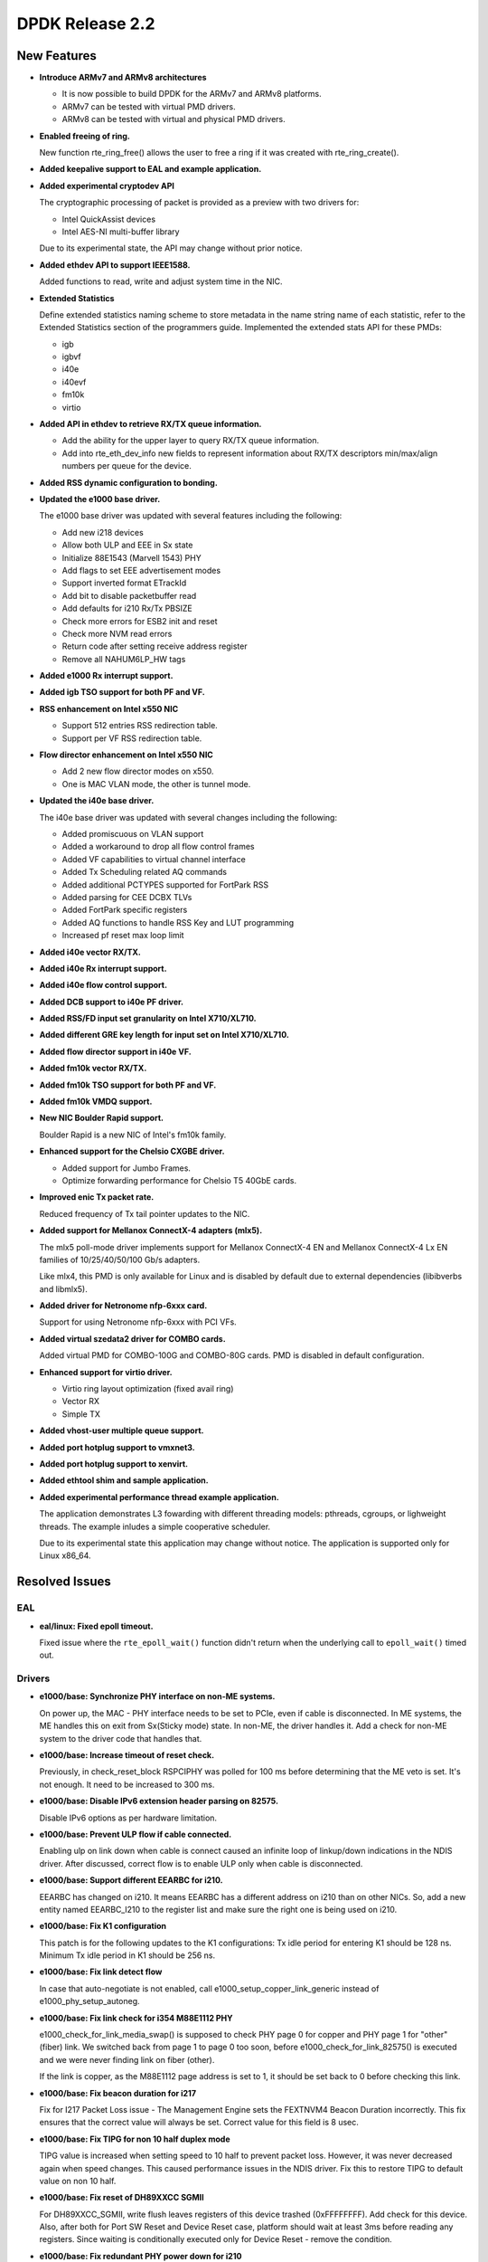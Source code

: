 DPDK Release 2.2
================

New Features
------------

* **Introduce ARMv7 and ARMv8 architectures**

  * It is now possible to build DPDK for the ARMv7 and ARMv8 platforms.
  * ARMv7 can be tested with virtual PMD drivers.
  * ARMv8 can be tested with virtual and physical PMD drivers.

* **Enabled freeing of ring.**

  New function rte_ring_free() allows the user to free a ring
  if it was created with rte_ring_create().

* **Added keepalive support to EAL and example application.**

* **Added experimental cryptodev API**

  The cryptographic processing of packet is provided as a preview
  with two drivers for:

  * Intel QuickAssist devices
  * Intel AES-NI multi-buffer library

  Due to its experimental state, the API may change without prior notice.

* **Added ethdev API to support IEEE1588.**

  Added functions to read, write and adjust system time in the NIC.

* **Extended Statistics**

  Define extended statistics naming scheme to store metadata in the name
  string name of each statistic, refer to the Extended Statistics section
  of the programmers guide. Implemented the extended stats API for these
  PMDs:

  * igb
  * igbvf
  * i40e
  * i40evf
  * fm10k
  * virtio

* **Added API in ethdev to retrieve RX/TX queue information.**

  *  Add the ability for the upper layer to query RX/TX queue information.
  *  Add into rte_eth_dev_info new fields to represent information about
     RX/TX descriptors min/max/align numbers per queue for the device.

* **Added RSS dynamic configuration to bonding.**

* **Updated the e1000 base driver.**

  The e1000 base driver was updated with several features including the
  following:

  * Add new i218 devices
  * Allow both ULP and EEE in Sx state
  * Initialize 88E1543 (Marvell 1543) PHY
  * Add flags to set EEE advertisement modes
  * Support inverted format ETrackId
  * Add bit to disable packetbuffer read
  * Add defaults for i210 Rx/Tx PBSIZE
  * Check more errors for ESB2 init and reset
  * Check more NVM read errors
  * Return code after setting receive address register
  * Remove all NAHUM6LP_HW tags

* **Added e1000 Rx interrupt support.**

* **Added igb TSO support for both PF and VF.**

* **RSS enhancement on Intel x550 NIC**

  * Support 512 entries RSS redirection table.
  * Support per VF RSS redirection table.

* **Flow director enhancement on Intel x550 NIC**

  * Add 2 new flow director modes on x550.
  * One is MAC VLAN mode, the other is tunnel mode.

* **Updated the i40e base driver.**

  The i40e base driver was updated with several changes including the
  following:

  *  Added promiscuous on VLAN support
  *  Added a workaround to drop all flow control frames
  *  Added VF capabilities to virtual channel interface
  *  Added Tx Scheduling related AQ commands
  *  Added additional PCTYPES supported for FortPark RSS
  *  Added parsing for CEE DCBX TLVs
  *  Added FortPark specific registers
  *  Added AQ functions to handle RSS Key and LUT programming
  *  Increased pf reset max loop limit

* **Added i40e vector RX/TX.**

* **Added i40e Rx interrupt support.**

* **Added i40e flow control support.**

* **Added DCB support to i40e PF driver.**

* **Added RSS/FD input set granularity on Intel X710/XL710.**

* **Added different GRE key length for input set on Intel X710/XL710.**

* **Added flow director support in i40e VF.**

* **Added fm10k vector RX/TX.**

* **Added fm10k TSO support for both PF and VF.**

* **Added fm10k VMDQ support.**

* **New NIC Boulder Rapid support.**

  Boulder Rapid is a new NIC of Intel's fm10k family.

* **Enhanced support for the Chelsio CXGBE driver.**

  *  Added support for Jumbo Frames.
  *  Optimize forwarding performance for Chelsio T5 40GbE cards.

* **Improved enic Tx packet rate.**

  Reduced frequency of Tx tail pointer updates to the NIC.

* **Added support for Mellanox ConnectX-4 adapters (mlx5).**

  The mlx5 poll-mode driver implements support for Mellanox ConnectX-4 EN
  and Mellanox ConnectX-4 Lx EN families of 10/25/40/50/100 Gb/s adapters.

  Like mlx4, this PMD is only available for Linux and is disabled by default
  due to external dependencies (libibverbs and libmlx5).

* **Added driver for Netronome nfp-6xxx card.**

  Support for using Netronome nfp-6xxx with PCI VFs.

* **Added virtual szedata2 driver for COMBO cards.**

  Added virtual PMD for COMBO-100G and COMBO-80G cards.
  PMD is disabled in default configuration.

* **Enhanced support for virtio driver.**

  * Virtio ring layout optimization (fixed avail ring)
  * Vector RX
  * Simple TX

* **Added vhost-user multiple queue support.**

* **Added port hotplug support to vmxnet3.**

* **Added port hotplug support to xenvirt.**

* **Added ethtool shim and sample application.**

* **Added experimental performance thread example application.**

  The application demonstrates L3 fowarding with different threading
  models: pthreads, cgroups, or lighweight threads. The example inludes
  a simple cooperative scheduler.

  Due to its experimental state this application may change without notice.
  The application is supported only for Linux x86_64.


Resolved Issues
---------------

EAL
~~~

* **eal/linux: Fixed epoll timeout.**

  Fixed issue where the ``rte_epoll_wait()`` function didn't return when the
  underlying call to ``epoll_wait()`` timed out.


Drivers
~~~~~~~

* **e1000/base: Synchronize PHY interface on non-ME systems.**

  On power up, the MAC - PHY interface needs to be set to PCIe, even if
  cable is disconnected.  In ME systems, the ME handles this on exit from
  Sx(Sticky mode) state. In non-ME, the driver handles it. Add a check
  for non-ME system to the driver code that handles that.

* **e1000/base: Increase timeout of reset check.**

  Previously, in check_reset_block RSPCIPHY was polled for 100 ms before
  determining that the ME veto is set. It's not enough. It need to be increased
  to 300 ms.

* **e1000/base: Disable IPv6 extension header parsing on 82575.**

  Disable IPv6 options as per hardware limitation.

* **e1000/base: Prevent ULP flow if cable connected.**

  Enabling ulp on link down when cable is connect caused an infinite
  loop of linkup/down indications in the NDIS driver.
  After discussed, correct flow is to enable ULP only when cable is
  disconnected.

* **e1000/base: Support different EEARBC for i210.**

  EEARBC has changed on i210. It means EEARBC has a different address on
  i210 than on other NICs. So, add a new entity named EEARBC_I210 to the
  register list and make sure the right one is being used on i210.

* **e1000/base: Fix K1 configuration**

  This patch is for the following updates to the K1 configurations:
  Tx idle period for entering K1 should be 128 ns.
  Minimum Tx idle period in K1 should be 256 ns.

* **e1000/base: Fix link detect flow**

  In case that auto-negotiate is not enabled, call
  e1000_setup_copper_link_generic instead of e1000_phy_setup_autoneg.

* **e1000/base: Fix link check for i354 M88E1112 PHY**

  e1000_check_for_link_media_swap() is supposed to check PHY page 0 for
  copper and PHY page 1 for "other" (fiber) link. We switched back from
  page 1 to page 0 too soon, before e1000_check_for_link_82575() is
  executed and we were never finding link on fiber (other).

  If the link is copper, as the M88E1112 page address is set to 1, it should be
  set back to 0 before checking this link.

* **e1000/base: Fix beacon duration for i217**

  Fix for I217 Packet Loss issue - The Management Engine sets the FEXTNVM4
  Beacon Duration incorrectly.  This fix ensures that the correct value will
  always be set. Correct value for this field is 8 usec.

* **e1000/base: Fix TIPG for non 10 half duplex mode**

  TIPG value is increased when setting speed to 10 half to prevent
  packet loss. However, it was never decreased again when speed
  changes. This caused performance issues in the NDIS driver.
  Fix this to restore TIPG to default value on non 10 half.

* **e1000/base: Fix reset of DH89XXCC SGMII**

  For DH89XXCC_SGMII, write flush leaves registers of this device trashed
  (0xFFFFFFFF). Add check for this device.
  Also, after both for Port SW Reset and Device Reset case, platform should
  wait at least 3ms before reading any registers. Since waiting is
  conditionally executed only for Device Reset - remove the condition.

* **e1000/base: Fix redundant PHY power down for i210**

  Bit 11 of PHYREG 0 is used to power down PHY. The use of PHYREG 16 is
  unnecessary any more.

* **e1000/base: fix jumbo frame CRC failures**

  Change the value of register 776.20[11:2] for jumbo mode from 0x1A to 0x1F.
  This is to enlarge the gap between read and write pointers in the TX Fifo.
  And replace the magic number with a macro by the way.

* **e1000/base: Fix link flap on 82579**

  Several customers have reported a link flap issue on 82579. The symptoms
  are random and intermittent link losses when 82579 is connected to specific
  switches. Issue has been root caused as interoperability problem between
  the NIC and at least some Broadcom PHYs in the Energy Efficient Ethernet
  wake mechanism.
  To fix the issue, we are disabling the Phase Locked Loop shutdown in 100M
  Low Power Idle. This solution will cause an increase of power in 100M EEE
  link. It may cost additional 28mW in this specific mode.

* **igb: Fixed IEEE1588 frame identification in I210.**

  Fixed issue where the flag PKT_RX_IEEE1588_PTP was not being set
  in Intel I210 NIC, as EtherType in RX descriptor is in bits 8:10 of
  Packet Type and not in the default bits 0:2.

* **igb: Fixed VF start with PF stopped.**

  VF needs the PF interrupt support initialized even if not started.

* **igb: Fixed VF MAC address when using with DPDK PF.**

  Assign a random MAC address in VF when not assigned by PF.

* **ixgbe: Fixed issue with X550 DCB.**

  Fixed a DCB issue with x550 where for 8 TCs (Traffic Classes), if a packet
  with user priority 6 or 7 was injected to the NIC, then the NIC would only
  put 3 packets into the queue. There was also a similar issue for 4 TCs.

* **ixgbe: Removed burst size restriction of vector RX.**

  Fixed issue where a burst size less than 32 didn't receive anything.

* **ixgbe: Fixed VF start with PF stopped.**

  VF needs the PF interrupt support initialized even if not started.

* **ixgbe: Fixed TX hang when RS distance exceeds HW limit.**

  Fixed an issue when TX queue can hang when a lot of highly fragmented
  packets have to be sent.
  As part of that fix, tx_rs_thresh for ixgbe PMD is not allowed to be greater
  then to 32 to comply with HW restrictions.

* **i40e: Fixed base driver allocation when not using first numa node.**

  Fixed i40e issue that occurred when a DPDK application didn't initialize
  ports if memory wasn't available on socket 0.

* **i40e: Fixed maximum of 64 queues per port.**

  Fixed the issue in i40e of cannot supporting more than 64 queues per port,
  though hardware actually supports that. The real number of queues may vary,
  as long as the total number of queues used in PF, VFs, VMDq and FD does not
  exceeds the hardware maximum.

* **i40e: Fixed statistics of packets.**

  Added discarding packets on VSI to the stats and rectify the old statistics.

* **i40e: Fixed issue of not freeing memzone.**

  Fixed the issue of not freeing memzone in the call to free the memory for
  adminq DMA.

* **mlx: Fixed driver loading.**

  The mlx drivers were unable to load when built as a shared library,
  due to a missing symbol in mempool library.

* **vhost: Fixed Qemu shutdown.**

  Fixed issue with libvirt ``virsh destroy`` not killing the VM.

* **virtio: Fixed crash after changing link state.**

  Fixed io permission in the interrupt handler.

* **virtio: Fixed crash when releasing queue.**

  Fixed issue when releasing null control queue.


Libraries
~~~~~~~~~

* **hash: Fixed memory allocation of Cuckoo Hash key table.**

  Fixed issue where an incorrect Cuckoo Hash key table size could be
  calculated limiting the size to 4GB.

* **hash: Fixed incorrect lookup if key is all zero.**

  Fixed issue in hash library that occurred if an all zero
  key was not added in the table and the key was looked up,
  resulting in an incorrect hit.

* **hash: Fixed thread scaling by reducing contention.**

  Fixed issue in hash library where, using multiple cores with
  hardware transactional memory support, thread scaling did not work,
  due to the global ring that is shared by all cores.


Examples
~~~~~~~~

* **l3fwd: Fixed crash with IPv6.**

* **vhost_xen: Fixed compile error.**


Other
~~~~~

* This release drops compatibility with Linux kernel 2.6.33. The minimum
  kernel requirement is now 2.6.34.


Known Issues
------------

* Some drivers do not fill the packet type when receiving.
  As the l3fwd example application requires this info, the i40e vector
  driver must be disabled to benefit of the packet type with i40e.


API Changes
-----------

* The deprecated flow director API is removed.
  It was replaced by rte_eth_dev_filter_ctrl().

* The dcb_queue is renamed to dcb_tc in following dcb configuration
  structures: rte_eth_dcb_rx_conf, rte_eth_dcb_tx_conf,
  rte_eth_vmdq_dcb_conf, rte_eth_vmdq_dcb_tx_conf.

* The rte_eth_rx_queue_count() function now returns "int" instead of "uint32_t"
  to allow the use of negative values as error codes on return.

* The function rte_eal_pci_close_one() is removed.
  It was replaced by rte_eal_pci_detach().

* The deprecated ACL API ipv4vlan is removed.

* The deprecated hash function rte_jhash2() is removed.
  It was replaced by rte_jhash_32b().

* The deprecated KNI functions are removed:
  rte_kni_create(), rte_kni_get_port_id() and rte_kni_info_get().

* The deprecated ring PMD functions are removed:
  rte_eth_ring_pair_create() and rte_eth_ring_pair_attach().

* The devargs union field virtual is renamed to virt for C++ compatibility.

ABI Changes
-----------

* The EAL and ethdev structures rte_intr_handle and rte_eth_conf were changed
  to support Rx interrupt. It was already done in 2.1 for CONFIG_RTE_NEXT_ABI.

* The ethdev flow director entries for SCTP were changed.
  It was already done in 2.1 for CONFIG_RTE_NEXT_ABI.

* The ethdev flow director structure rte_eth_fdir_flow_ext structure is changed.
  New fields are added to support flow director filtering in VF.

* The size of the ethdev structure rte_eth_hash_filter_info is changed
  by adding a new element rte_eth_input_set_conf in an union.

* The new fields rx_desc_lim and tx_desc_lim are added into rte_eth_dev_info
  structure.

* For debug builds, the functions rte_eth_rx_burst(), rte_eth_tx_burst()
  rte_eth_rx_descriptor_done() and rte_eth_rx_queue_count() will
  no longer be separate functions in the DPDK libraries. Instead, they will
  only be present in the rte_ethdev.h header file.

* The maximum number of queues per port CONFIG_RTE_MAX_QUEUES_PER_PORT is
  increased to 1024.

* The mbuf structure was changed to support unified packet type.
  It was already done in 2.1 for CONFIG_RTE_NEXT_ABI.

* The dummy malloc library is removed. The content was moved into EAL in 2.1.

* The LPM structure is changed. The deprecated field mem_location is removed.

* librte_table LPM: A new parameter to hold the table name will be added to
  the LPM table parameter structure.

* librte_table hash: The key mask parameter is added to the hash table
  parameter structure for 8-byte key and 16-byte key extendible bucket
  and LRU tables.

* librte_port: Macros to access the packet meta-data stored within the packet
  buffer has been adjusted to cover the packet mbuf structure.

* librte_cfgfile: Allow longer names and values by increasing the constants
  CFG_NAME_LEN and CFG_VALUE_LEN to 64 and 256 respectively.


Shared Library Versions
-----------------------

The libraries prepended with a plus sign were incremented in this version.

.. code-block:: diff

   + libethdev.so.2
   + librte_acl.so.2
   + librte_cfgfile.so.2
     librte_cmdline.so.1
     librte_distributor.so.1
   + librte_eal.so.2
   + librte_hash.so.2
     librte_ip_frag.so.1
     librte_ivshmem.so.1
     librte_jobstats.so.1
   + librte_kni.so.2
     librte_kvargs.so.1
   + librte_lpm.so.2
   + librte_mbuf.so.2
     librte_mempool.so.1
     librte_meter.so.1
   + librte_pipeline.so.2
     librte_pmd_bond.so.1
   + librte_pmd_ring.so.2
   + librte_port.so.2
     librte_power.so.1
     librte_reorder.so.1
     librte_ring.so.1
     librte_sched.so.1
   + librte_table.so.2
     librte_timer.so.1
     librte_vhost.so.1
